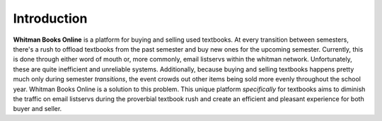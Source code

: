 Introduction
============

**Whitman Books Online** is a platform for buying and selling used textbooks. At every transition between semesters, there's a rush to offload textbooks from the past semester and buy new ones for the upcoming semester. Currently, this is done through either word of mouth or, more commonly, email listservs within the whitman network. Unfortunately, these are quite inefficient and unreliable systems. Additionally, because buying and selling textbooks happens pretty much only during semester *transitions*, the event crowds out other items being sold more evenly throughout the school year. Whitman Books Online is a solution to this problem. This unique platform *specifically* for textbooks aims to diminish the traffic on email listservs during the proverbial textbook rush and create an efficient and pleasant experience for both buyer and seller.

